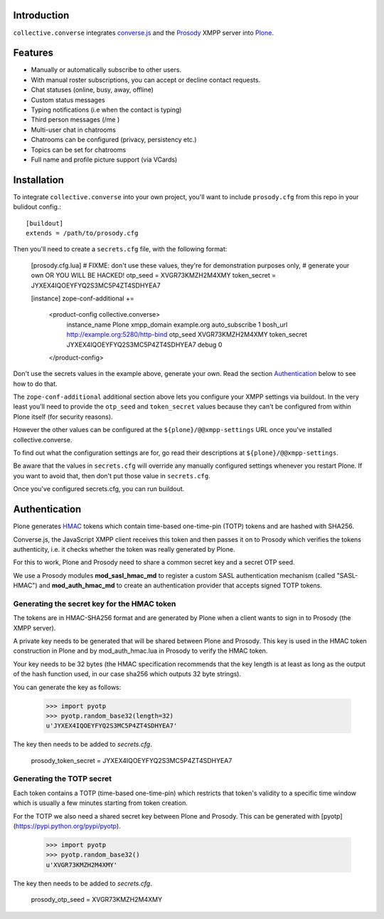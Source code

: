 Introduction
============

``collective.converse`` integrates `converse.js <https://conversejs>`_ and the
`Prosody <https://prosody.im>`_ XMPP server into `Plone <https://plone.com>`_.

Features
========

* Manually or automatically subscribe to other users.
* With manual roster subscriptions, you can accept or decline contact requests.
* Chat statuses (online, busy, away, offline)
* Custom status messages
* Typing notifications (i.e when the contact is typing)
* Third person messages (/me )
* Multi-user chat in chatrooms
* Chatrooms can be configured (privacy, persistency etc.)
* Topics can be set for chatrooms
* Full name and profile picture support (via VCards)

Installation
============

To integrate ``collective.converse`` into your own project, you'll want to
include ``prosody.cfg`` from this repo in your bulidout config.::

    [buildout]
    extends = /path/to/prosody.cfg

Then you'll need to create a ``secrets.cfg`` file, with the following format:

    [prosody.cfg.lua]
    # FIXME: don't use these values, they're for demonstration purposes only,
    # generate your own OR YOU WILL BE HACKED!
    otp_seed = XVGR73KMZH2M4XMY
    token_secret = JYXEX4IQOEYFYQ2S3MC5P4ZT4SDHYEA7

    [instance]
    zope-conf-additional +=
        <product-config collective.converse>
            instance_name Plone
            xmpp_domain example.org
            auto_subscribe 1
            bosh_url http://example.org:5280/http-bind
            otp_seed XVGR73KMZH2M4XMY
            token_secret JYXEX4IQOEYFYQ2S3MC5P4ZT4SDHYEA7
            debug 0
        </product-config>

Don't use the secrets values in the example above, generate your own.
Read the section `Authentication`_ below to see how to do that.

The ``zope-conf-additional`` additional section above lets you configure your
XMPP settings via buildout. In the very least you'll need to provide the
``otp_seed`` and ``token_secret`` values because they can't be configured from
within Plone itself (for security reasons).

However the other values can be configured at the  ``${plone}/@@xmpp-settings``
URL once you've installed collective.converse.

To find out what the configuration settings are for, go read their descriptions
at ``${plone}/@@xmpp-settings``.

Be aware that the values in ``secrets.cfg`` will override any manually
configured settings whenever you restart Plone. If you want to avoid that, then
don't put those value in ``secrets.cfg``.

Once you've configured secrets.cfg, you can run buildout.

Authentication
==============

Plone generates `HMAC <https://en.wikipedia.org/wiki/HMAC>`_ tokens
which contain time-based one-time-pin (TOTP) tokens and are hashed with SHA256.

Converse.js, the JavaScript XMPP client receives this token and then passes it
on to Prosody which verifies the tokens authenticity, i.e. it checks whether
the token was really generated by Plone.

For this to work, Plone and Prosody need to share a common secret key and a
secret OTP seed.

We use a Prosody modules **mod\_sasl\_hmac_md** to register a custom
SASL authentication mechanism (called "SASL-HMAC") and **mod\_auth\_hmac_md**
to create an authentication provider that accepts signed TOTP tokens.

Generating the secret key for the HMAC token
--------------------------------------------

The tokens are in HMAC-SHA256 format and are generated by Plone when a client
wants to sign in to Prosody (the XMPP server).

A private key needs to be generated that will be shared between Plone and 
Prosody. This key is used in the HMAC token construction in Plone and by
mod\_auth\_hmac.lua in Prosody to verify the HMAC token.

Your key needs to be 32 bytes (the HMAC specification recommends that the key
length is at least as long as the output of the hash function used, in our case
sha256 which outputs 32 byte strings).

You can generate the key as follows:

    >>> import pyotp
    >>> pyotp.random_base32(length=32)
    u'JYXEX4IQOEYFYQ2S3MC5P4ZT4SDHYEA7'

The key then needs to be added to `secrets.cfg`.

    prosody_token_secret = JYXEX4IQOEYFYQ2S3MC5P4ZT4SDHYEA7

Generating the TOTP secret
--------------------------

Each token contains a TOTP (time-based one-time-pin) which restricts that
token's validity to a specific time window which is usually a few minutes
starting from token creation.

For the TOTP we also need a shared secret key between Plone and Prosody.
This can be generated with [pyotp](https://pypi.python.org/pypi/pyotp).

    >>> import pyotp
    >>> pyotp.random_base32()
    u'XVGR73KMZH2M4XMY'

The key then needs to be added to `secrets.cfg`.

    prosody_otp_seed = XVGR73KMZH2M4XMY
